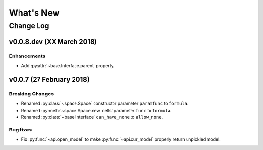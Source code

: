 .. py:currentmodule:: modelx.core

==========
What's New
==========

Change Log
==========

v0.0.8.dev (XX March 2018)
--------------------------

Enhancements
~~~~~~~~~~~~
- Add :py:attr:`~base.Interface.parent` property.


v0.0.7 (27 February 2018)
-------------------------

Breaking Changes
~~~~~~~~~~~~~~~~
- Renamed :py:class:`~space.Space` constructor parameter ``paramfunc`` to ``formula``.
- Renamed :py:meth:`~space.Space.new_cells` parameter ``func`` to ``formula``.
- Renamed :py:class:`~base.Interface` ``can_have_none`` to ``allow_none``.

Bug fixes
~~~~~~~~~

- Fix :py:func:`~api.open_model` to make :py:func:`~api.cur_model`
  properly return unpickled model.
